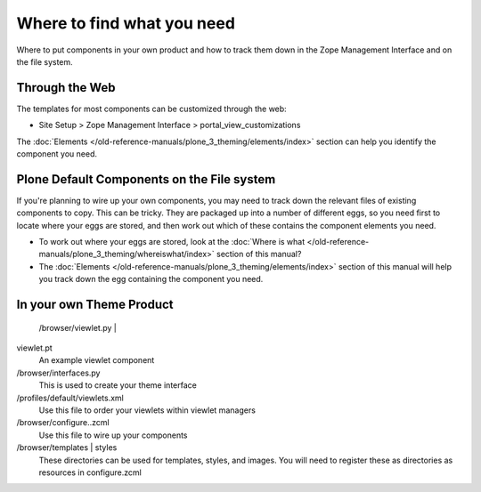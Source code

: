 Where to find what you need
===========================

Where to put components in your own product and how to track them down
in the Zope Management Interface and on the file system.

Through the Web
---------------

The templates for most components can be customized through the web:

-  Site Setup > Zope Management Interface > portal\_view\_customizations

The :doc:`Elements </old-reference-manuals/plone_3_theming/elements/index>`
section can help you identify the component you need.

Plone Default Components on the File system
-------------------------------------------

If you're planning to wire up your own components, you may need to track
down the relevant files of existing components to copy. This can be
tricky. They are packaged up into a number of different eggs, so you
need first to locate where your eggs are stored, and then work out which
of these contains the component elements you need.

-  To work out where your eggs are stored, look at the :doc:`Where is what </old-reference-manuals/plone_3_theming/whereiswhat/index>`
   section of this manual?
-  The :doc:`Elements </old-reference-manuals/plone_3_theming/elements/index>`
   section of this manual will help you track down the egg containing
   the component you need.

In your own Theme Product
-------------------------

 |The browser folder in your theme product|/browser/viewlet.py \|

viewlet.pt
    An example viewlet component
/browser/interfaces.py
    This is used to create your theme interface
/profiles/default/viewlets.xml
    Use this file to order your viewlets within viewlet managers
/browser/configure..zcml
    Use this file to wire up your components
/browser/templates \| styles
    These directories can be used for templates, styles, and images. You
    will need to register these as directories as resources in
    configure.zcml

.. |The browser folder in your theme product| image:: /old-reference-manuals/plone_3_theming/images/your_theme_egg_components_cutdown.gif
